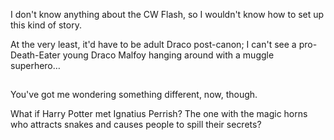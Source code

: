 :PROPERTIES:
:Author: Avaday_Daydream
:Score: 2
:DateUnix: 1478063853.0
:DateShort: 2016-Nov-02
:END:

I don't know anything about the CW Flash, so I wouldn't know how to set up this kind of story.

At the very least, it'd have to be adult Draco post-canon; I can't see a pro-Death-Eater young Draco Malfoy hanging around with a muggle superhero...

** 
   :PROPERTIES:
   :CUSTOM_ID: section
   :END:
You've got me wondering something different, now, though.

What if Harry Potter met Ignatius Perrish? The one with the magic horns who attracts snakes and causes people to spill their secrets?